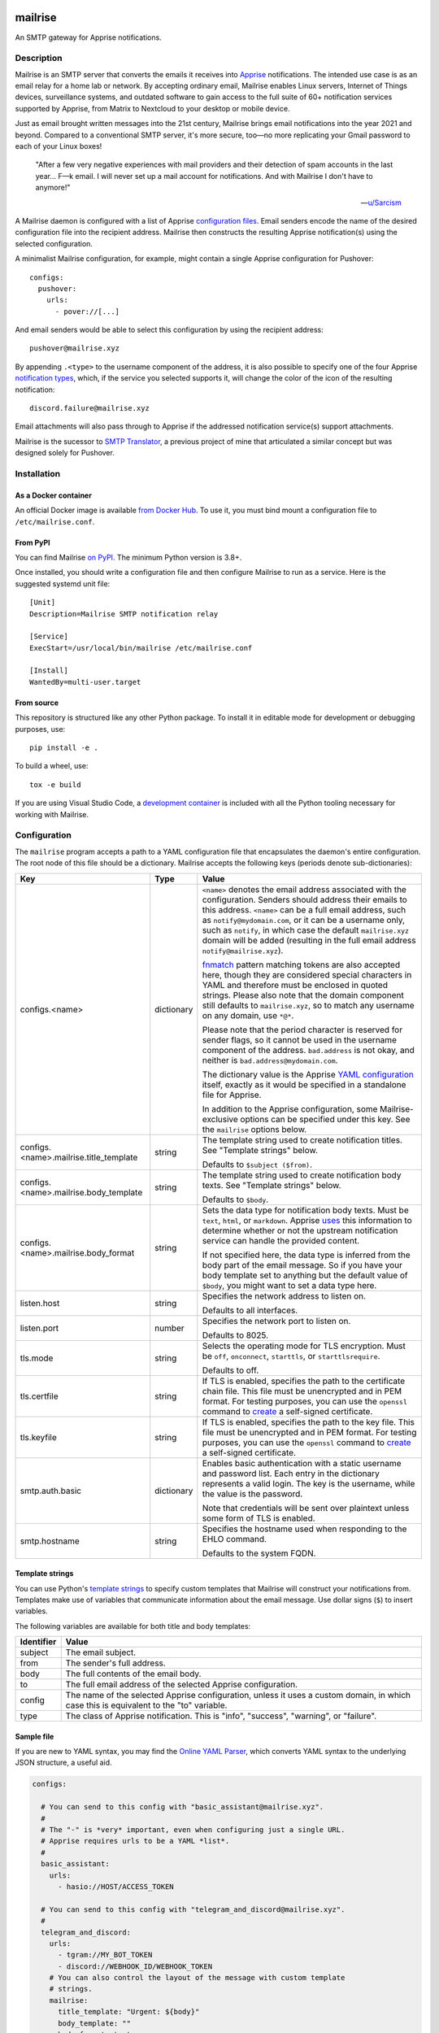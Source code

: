 .. image:: https://raw.githubusercontent.com/YoRyan/mailrise/main/src/mailrise/asset/mailrise-logo.png
  :alt: Mailrise logo


========
mailrise
========


An SMTP gateway for Apprise notifications.

.. |docker| image:: https://badgen.net/docker/pulls/yoryan/mailrise
  :alt: Docker pulls

.. |commit| image:: https://badgen.net/github/last-commit/yoryan/mailrise/main
  :alt: Last commit

.. |checks| image:: https://badgen.net/github/checks/yoryan/mailrise
  :alt: Checks status

|docker| |commit| |checks|

Description
===========

Mailrise is an SMTP server that converts the emails it receives into
`Apprise <https://github.com/caronc/apprise>`_ notifications.  The intended use
case is as an email relay for a home lab or network. By accepting ordinary
email, Mailrise enables Linux servers, Internet of Things devices, surveillance
systems, and outdated software to gain access to the full suite of 60+
notification services supported by Apprise, from Matrix to Nextcloud to your
desktop or mobile device.

.. image:: https://raw.githubusercontent.com/YoRyan/mailrise/main/src/mailrise/asset/homelab-diagram.png
  :alt: A block diagram demonstrating how Mailrise can accept emails from a
        variety of sources and produce notifications for a variety of services

Just as email brought written messages into the 21st century, Mailrise
brings email notifications into the year 2021 and beyond. Compared to a
conventional SMTP server, it's more secure, too—no more replicating your Gmail
password to each of your Linux boxes!

    "After a few very negative experiences with mail providers and their
    detection of spam accounts in the last year... F––k email. I will never set
    up a mail account for notifications. And with Mailrise I don't have to
    anymore!"

    -- `u/Sarcism <https://www.reddit.com/r/selfhosted/comments/wwx0ue/comment/ilnqhkf/>`_

A Mailrise daemon is configured with a list of Apprise
`configuration files <https://github.com/caronc/apprise/wiki/config_yaml>`_.
Email senders encode the name of the desired configuration file into the
recipient address. Mailrise then constructs the resulting Apprise
notification(s) using the selected configuration.

A minimalist Mailrise configuration, for example, might contain a single Apprise
configuration for Pushover::

    configs:
      pushover:
        urls:
          - pover://[...]

And email senders would be able to select this configuration by using the
recipient address::

    pushover@mailrise.xyz

By appending ``.<type>`` to the username component of the address, it is also
possible to specify one of the four Apprise
`notification types <https://github.com/caronc/apprise/wiki/Development_API#message-types-and-themes>`_,
which, if the service you selected supports it, will change the color of the
icon of the resulting notification::

    discord.failure@mailrise.xyz

Email attachments will also pass through to Apprise if the addressed
notification service(s) support attachments.

Mailrise is the sucessor to
`SMTP Translator <https://github.com/YoRyan/smtp-translator>`_, a previous
project of mine that articulated a similar concept but was designed solely for
Pushover.


Installation
============

As a Docker container
---------------------

An official Docker image is available
`from Docker Hub <https://hub.docker.com/r/yoryan/mailrise>`_. To use it, you
must bind mount a configuration file to ``/etc/mailrise.conf``.

From PyPI
---------

You can find Mailrise `on PyPI <https://pypi.org/project/mailrise/>`_. The
minimum Python version is 3.8+.

Once installed, you should write a configuration file and then configure Mailrise
to run as a service. Here is the suggested systemd unit file::

    [Unit]
    Description=Mailrise SMTP notification relay
    
    [Service]
    ExecStart=/usr/local/bin/mailrise /etc/mailrise.conf
    
    [Install]
    WantedBy=multi-user.target

From source
-----------

This repository is structured like any other Python package. To install it in
editable mode for development or debugging purposes, use::

    pip install -e .

To build a wheel, use::

    tox -e build

If you are using Visual Studio Code, a
`development container <https://code.visualstudio.com/docs/remote/containers>`_
is included with all the Python tooling necessary for working with Mailrise.

Configuration
=============

The ``mailrise`` program accepts a path to a YAML configuration file that
encapsulates the daemon's entire configuration. The root node of this file should
be a dictionary. Mailrise accepts the following keys (periods denote
sub-dictionaries):

====================================== ========== ==========================================================================
Key                                    Type       Value
====================================== ========== ==========================================================================
configs.<name>                         dictionary ``<name>`` denotes the email address associated with the configuration.
                                                  Senders should address their emails to this address. ``<name>`` can be a
                                                  full email address, such as ``notify@mydomain.com``, or it can be a
                                                  username only, such as ``notify``, in which case the default
                                                  ``mailrise.xyz`` domain will be added (resulting in the full email address
                                                  ``notify@mailrise.xyz``).

                                                  `fnmatch <https://docs.python.org/3/library/fnmatch.html>`_ pattern
                                                  matching tokens are also accepted here, though they are considered special
                                                  characters in YAML and therefore must be enclosed in quoted strings.
                                                  Please also note that the domain component still defaults to
                                                  ``mailrise.xyz``, so to match any username on any domain, use ``*@*``.

                                                  Please note that the period character is reserved for sender flags, so it
                                                  cannot be used in the username component of the address.
                                                  ``bad.address`` is not okay, and neither is ``bad.address@mydomain.com``.

                                                  The dictionary value is the Apprise
                                                  `YAML configuration <https://github.com/caronc/apprise/wiki/config_yaml>`_
                                                  itself, exactly as it would be specified in a standalone file for Apprise.

                                                  In addition to the Apprise configuration, some Mailrise-exclusive options
                                                  can be specified under this key. See the ``mailrise`` options below.
configs.<name>.mailrise.title_template string     The template string used to create notification titles. See "Template
                                                  strings" below.

                                                  Defaults to ``$subject ($from)``.
configs.<name>.mailrise.body_template  string     The template string used to create notification body texts. See "Template
                                                  strings" below.

                                                  Defaults to ``$body``.
configs.<name>.mailrise.body_format    string     Sets the data type for notification body texts. Must be ``text``,
                                                  ``html``, or ``markdown``. Apprise
                                                  `uses <https://github.com/caronc/apprise/wiki/Development_API#notify--send-notifications>`_
                                                  this information to determine whether or not the upstream notification
                                                  service can handle the provided content.

                                                  If not specified here, the data type is inferred from the body part of the
                                                  email message. So if you have your body template set to anything but the
                                                  default value of ``$body``, you might want to set a data type here.
listen.host                            string     Specifies the network address to listen on.

                                                  Defaults to all interfaces.
listen.port                            number     Specifies the network port to listen on.

                                                  Defaults to 8025.
tls.mode                               string     Selects the operating mode for TLS encryption. Must be ``off``,
                                                  ``onconnect``, ``starttls``, or ``starttlsrequire``.

                                                  Defaults to off.
tls.certfile                           string     If TLS is enabled, specifies the path to the certificate chain file. This
                                                  file must be unencrypted and in PEM format. For testing purposes, you can
                                                  use the ``openssl`` command to
                                                  `create <https://aiosmtpd.readthedocs.io/en/latest/smtp.html#enabling-starttls>`_
                                                  a self-signed certificate.
tls.keyfile                            string     If TLS is enabled, specifies the path to the key file. This file must be
                                                  unencrypted and in PEM format. For testing purposes, you can use the
                                                  ``openssl`` command to
                                                  `create <https://aiosmtpd.readthedocs.io/en/latest/smtp.html#enabling-starttls>`_
                                                  a self-signed certificate.
smtp.auth.basic                        dictionary Enables basic authentication with a static username and password list.
                                                  Each entry in the dictionary represents a valid login. The key is the
                                                  username, while the value is the password.

                                                  Note that credentials will be sent over plaintext unless some form of TLS
                                                  is enabled.
smtp.hostname                          string     Specifies the hostname used when responding to the EHLO command.

                                                  Defaults to the system FQDN.
====================================== ========== ==========================================================================

.. _template-strings:

Template strings
----------------

You can use Python's `template strings
<https://docs.python.org/3/library/string.html#template-strings>`_ to specify
custom templates that Mailrise will construct your notifications from. Templates
make use of variables that communicate information about the email message. Use
dollar signs (``$``) to insert variables.

The following variables are available for both title and body templates:

========== ====================================================================================
Identifier Value
========== ====================================================================================
subject    The email subject.
from       The sender's full address.
body       The full contents of the email body.
to         The full email address of the selected Apprise configuration.
config     The name of the selected Apprise configuration, unless it uses a custom domain, in
           which case this is equivalent to the "to" variable.
type       The class of Apprise notification. This is "info", "success", "warning", or
           "failure".
========== ====================================================================================

Sample file
-----------

If you are new to YAML syntax, you may find the `Online YAML Parser
<https://yaml-online-parser.appspot.com/>`_, which converts YAML syntax to the
underlying JSON structure, a useful aid.

.. code-block:: yaml

    configs:

      # You can send to this config with "basic_assistant@mailrise.xyz".
      #
      # The "-" is *very* important, even when configuring just a single URL.
      # Apprise requires urls to be a YAML *list*.
      #
      basic_assistant:
        urls:
          - hasio://HOST/ACCESS_TOKEN

      # You can send to this config with "telegram_and_discord@mailrise.xyz".
      #
      telegram_and_discord:
        urls:
          - tgram://MY_BOT_TOKEN
          - discord://WEBHOOK_ID/WEBHOOK_TOKEN
        # You can also control the layout of the message with custom template
        # strings.
        mailrise:
          title_template: "Urgent: ${body}"
          body_template: ""
          body_format: text

      # You can send to this config with "my_cool_name@mycooldomain.com".
      #
      my_cool_name@mycooldomain.com:
        urls:
          - pover://USER_KEY@TOKEN

      # We also support wildcards with the fnmatch library; see
      # https://docs.python.org/3/library/fnmatch.html for the full syntax.
      #
      # YAML requires characters like "*" and "[" to be enclosed in quoted
      # strings.
      #
      # This pattern matches addresses like "awesomeperson@mycooldomain.com"
      # and "awesomemail@mycooldomain.com".
      #
      "awesome*@mycooldomain.com":
        urls:
          - pover://USER_KEY@TOKEN

      # Of course, it's also possible to pattern match by the domain.
      #
      "my_cool_name@*.net":
        urls:
          - pover://USER_KEY@TOKEN

      # Wildcard targets are evaluated in the order they appear in the
      # configuration file, and Mailrise uses the first match. So, this config
      # will catch any addresses not matched by the previous targets.
      #
      # Note that if you use "*" as your pattern, Mailrise will expand that to
      # "*@mailrise.xyz", which is probably not the catch-all target you wanted.
      #
      "*@*":
        urls:
          - discord://WEBHOOK_ID/WEBHOOK_TOKEN
          # You can also insert environment variables, a feature lifted directly
          # from Home Assistant. This is useful for reading secrets from
          # container orchestrators like Kubernetes.
          - !env_var MY_SECRET_URL

    # Finally, you can enable TLS encryption and/or SMTP authentication if you
    # want them.

    tls:
      mode: starttls
      certfile: /path/to/certificate.pem
      keyfile: /path/to/privatekey.pem

    smtp:
      auth:
        basic:
          username: password
          AzureDiamond: hunter2

Easy TLS with Traefik
---------------------

Given the popularity of Let's Encrypt, it can be a pain to get Mailrise to work
with automatic certificate renewals. For easy TLS setup, I recommend running
Mailrise in plaintext mode while using a fully-featured ACME client like Traefik
to handle encryption for you.

docker-compose.yml:

.. code-block:: yaml

    mailrise:
      image: yoryan/mailrise
      container_name: mailrise
      restart: unless-stopped
      volumes:
        - ./mailrise.conf:/etc/mailrise.conf:ro
      labels:
        traefik.tcp.routers.mailrise.rule: "HostSNI(`*`)"
        traefik.tcp.routers.mailrise.tls: "true"
        traefik.tcp.routers.mailrise.tls.certresolver: "letsencrypt"
        traefik.tcp.routers.mailrise.tls.domains[0].main: "my.public.mailrise.domain.com"
        traefik.tcp.routers.mailrise.tls.domains[0].sans: ""
        traefik.tcp.routers.mailrise.entrypoints: "mailsecure"

traefik.yml:

.. code-block:: yaml

    entryPoints:
      mailsecure:
        address: ":465"

    certificatesResolvers:
      letsencrypt:
        # ...

SMTP clients can then connect to my.public.mailrise.domain.com, on port 465,
using the TLS-on-connect mode.